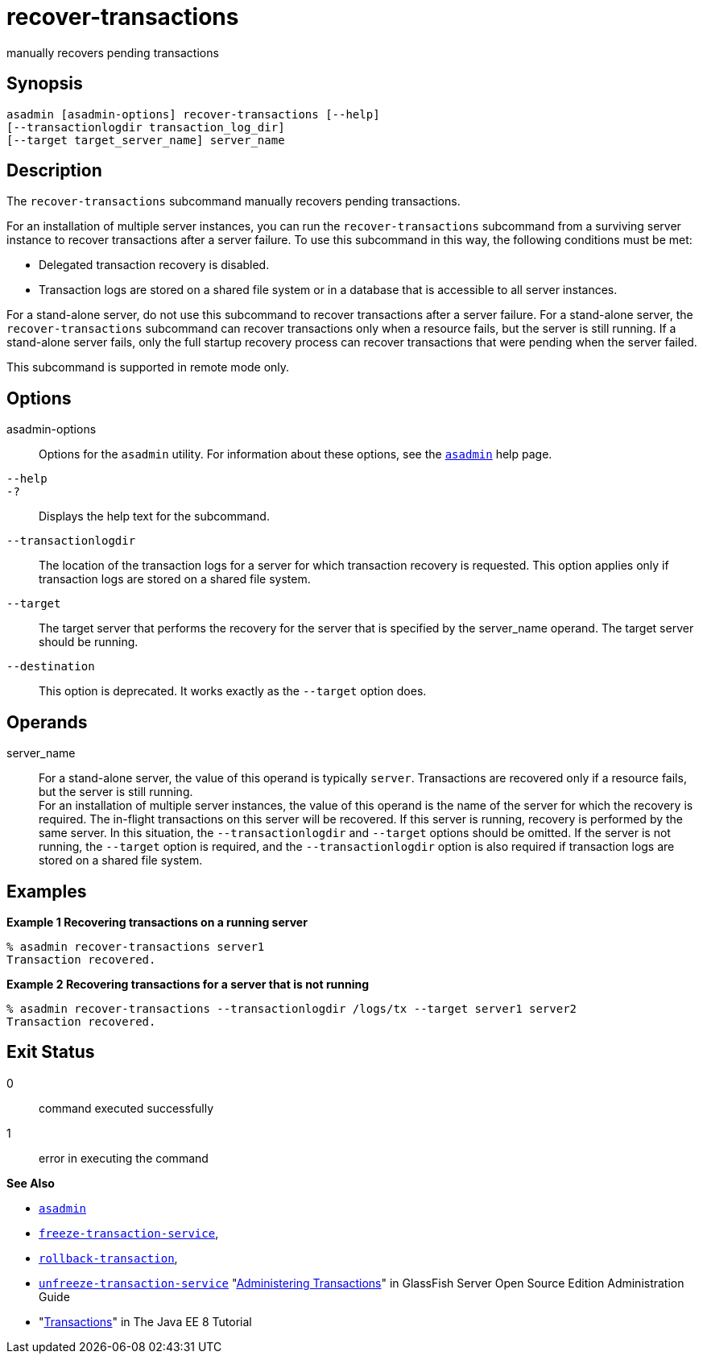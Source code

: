 [[recover-transactions]]
= recover-transactions

manually recovers pending transactions

[[synopsis]]
== Synopsis

[source,shell]
----
asadmin [asadmin-options] recover-transactions [--help] 
[--transactionlogdir transaction_log_dir]
[--target target_server_name] server_name
----

[[description]]
== Description

The `recover-transactions` subcommand manually recovers pending transactions.

For an installation of multiple server instances, you can run the `recover-transactions` subcommand from a surviving server instance to
recover transactions after a server failure. To use this subcommand in this way, the following conditions must be met:

* Delegated transaction recovery is disabled.
* Transaction logs are stored on a shared file system or in a database that is accessible to all server instances.

For a stand-alone server, do not use this subcommand to recover transactions after a server failure. For a stand-alone server, the
`recover-transactions` subcommand can recover transactions only when a resource fails, but the server is still running. If a stand-alone server
fails, only the full startup recovery process can recover transactions that were pending when the server failed.

This subcommand is supported in remote mode only.

[[options]]
== Options

asadmin-options::
  Options for the `asadmin` utility. For information about these options, see the xref:asadmin.adoc#asadmin-1m[`asadmin`] help page.
`--help`::
`-?`::
  Displays the help text for the subcommand.
`--transactionlogdir`::
  The location of the transaction logs for a server for which transaction recovery is requested. This option applies only if
  transaction logs are stored on a shared file system.
`--target`::
  The target server that performs the recovery for the server that is specified by the server_name operand. The target server should be running.
`--destination`::
  This option is deprecated. It works exactly as the `--target` option does.

[[operands]]
== Operands

server_name::
  For a stand-alone server, the value of this operand is typically `server`. Transactions are recovered only if a resource fails, but the server is still running. +
  For an installation of multiple server instances, the value of this operand is the name of the server for which the recovery is required.
  The in-flight transactions on this server will be recovered. If this server is running, recovery is performed by the same server. In this
  situation, the `--transactionlogdir` and `--target` options should be omitted. If the server is not running, the `--target` option is
  required, and the `--transactionlogdir` option is also required if transaction logs are stored on a shared file system.

[[examples]]
== Examples

*Example 1 Recovering transactions on a running server*

[source,shell]
----
% asadmin recover-transactions server1
Transaction recovered.
----

*Example 2 Recovering transactions for a server that is not running*

[source,shell]
----
% asadmin recover-transactions --transactionlogdir /logs/tx --target server1 server2
Transaction recovered.
----

[[exit-status]]
== Exit Status

0::
  command executed successfully
1::
  error in executing the command

*See Also*

* xref:asadmin.adoc#asadmin-1m[`asadmin`]
* xref:freeze-transaction-service.adoc#freeze-transaction-service[`freeze-transaction-service`],
* xref:rollback-transaction.adoc#rollback-transaction[`rollback-transaction`],
* xref:unfreeze-transaction-service.adoc#unfreeze-transaction-service[`unfreeze-transaction-service`]
"xref:docs:administration-guide:transactions.adoc#administering-transactions[Administering Transactions]" in GlassFish Server Open
Source Edition Administration Guide
* "http://docs.oracle.com/javaee/7/tutorial/doc/transactions.html[Transactions]"
in The Java EE 8 Tutorial


